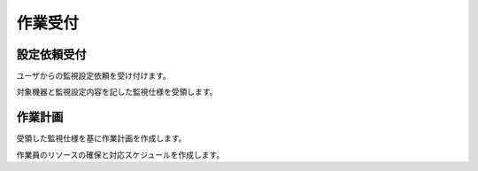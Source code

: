 作業受付
========

設定依頼受付
------------

ユーザからの監視設定依頼を受け付けます。

対象機器と監視設定内容を記した監視仕様を受領します。

作業計画
--------

受領した監視仕様を基に作業計画を作成します。

作業員のリソースの確保と対応スケジュールを作成します。
